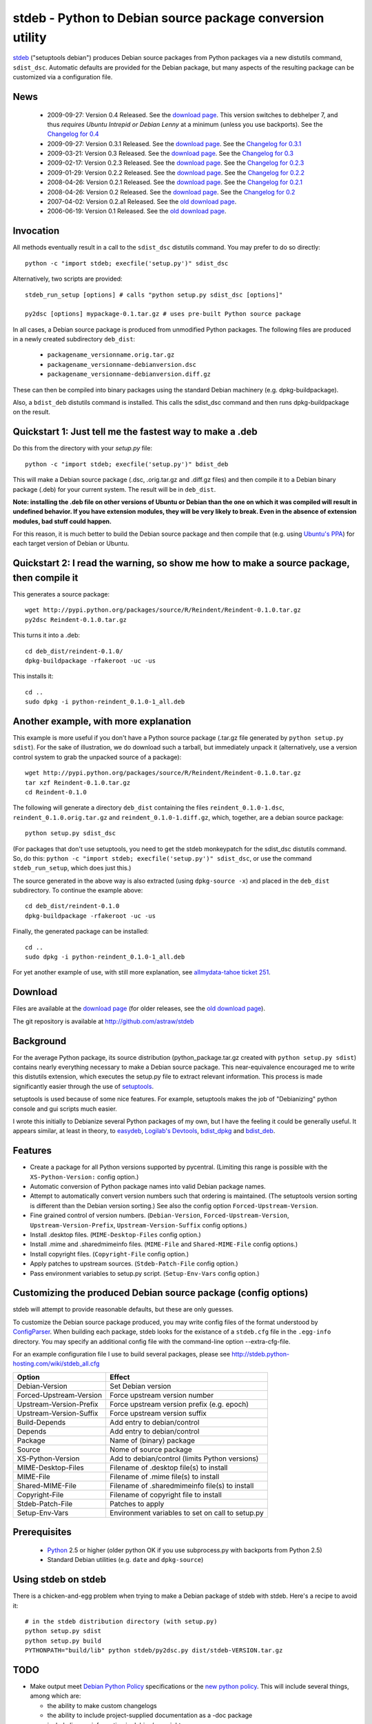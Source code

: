 stdeb - Python to Debian source package conversion utility
==========================================================

stdeb_ ("setuptools debian") produces Debian source packages from
Python packages via a new distutils command, ``sdist_dsc``. Automatic
defaults are provided for the Debian package, but many aspects of the
resulting package can be customized via a configuration file.

.. _stdeb: http://github.com/astraw/stdeb

News
----

 * 2009-09-27: Version 0.4 Released. See the `download page`__. This
   version switches to debhelper 7, and thus *requires Ubuntu Intrepid
   or Debian Lenny* at a minimum (unless you use backports). See the
   `Changelog for 0.4`__
 * 2009-09-27: Version 0.3.1 Released. See the `download page`__. See the `Changelog for 0.3.1`__
 * 2009-03-21: Version 0.3 Released. See the `download page`__. See the `Changelog for 0.3`__
 * 2009-02-17: Version 0.2.3 Released. See the `download page`__. See the `Changelog for 0.2.3`__
 * 2009-01-29: Version 0.2.2 Released. See the `download page`__. See the `Changelog for 0.2.2`__
 * 2008-04-26: Version 0.2.1 Released. See the `download page`__. See the `Changelog for 0.2.1`__
 * 2008-04-26: Version 0.2 Released. See the `download page`__. See the `Changelog for 0.2`__
 * 2007-04-02: Version 0.2.a1 Released. See the `old download page`_.
 * 2006-06-19: Version 0.1 Released. See the `old download page`_.

__ http://pypi.python.org/pypi/stdeb/0.4
__ http://github.com/astraw/stdeb/blob/release-0.4/CHANGELOG.txt
__ http://pypi.python.org/pypi/stdeb/0.3.1
__ http://github.com/astraw/stdeb/blob/release-0.3.1/CHANGELOG.txt
__ http://pypi.python.org/pypi/stdeb/0.3
__ http://github.com/astraw/stdeb/blob/release-0.3/CHANGELOG.txt
__ http://pypi.python.org/pypi/stdeb/0.2.3
__ http://github.com/astraw/stdeb/blob/release-0.2.3/CHANGELOG.txt
__ http://pypi.python.org/pypi/stdeb/0.2.2
__ http://github.com/astraw/stdeb/blob/release-0.2.2/CHANGELOG.txt
__ http://pypi.python.org/pypi/stdeb/0.2.1
__ http://github.com/astraw/stdeb/blob/release-0.2.1/CHANGELOG.txt
__ http://pypi.python.org/pypi/stdeb/0.2
__ http://github.com/astraw/stdeb/blob/release-0.2/CHANGELOG.txt

Invocation
----------

All methods eventually result in a call to the ``sdist_dsc`` distutils
command. You may prefer to do so directly::

  python -c "import stdeb; execfile('setup.py')" sdist_dsc

Alternatively, two scripts are provided::

  stdeb_run_setup [options] # calls "python setup.py sdist_dsc [options]"

  py2dsc [options] mypackage-0.1.tar.gz # uses pre-built Python source package

In all cases, a Debian source package is produced from unmodified
Python packages. The following files are produced in a newly created
subdirectory ``deb_dist``:

 * ``packagename_versionname.orig.tar.gz``
 * ``packagename_versionname-debianversion.dsc``
 * ``packagename_versionname-debianversion.diff.gz``

These can then be compiled into binary packages using the standard
Debian machinery (e.g. dpkg-buildpackage).

Also, a ``bdist_deb`` distutils command is installed. This calls the
sdist_dsc command and then runs dpkg-buildpackage on the result.

Quickstart 1: Just tell me the fastest way to make a .deb
---------------------------------------------------------

Do this from the directory with your `setup.py` file::

  python -c "import stdeb; execfile('setup.py')" bdist_deb

This will make a Debian source package (.dsc, .orig.tar.gz and
.diff.gz files) and then compile it to a Debian binary package (.deb)
for your current system. The result will be in ``deb_dist``.

**Note: installing the .deb file on other versions of Ubuntu or Debian
than the one on which it was compiled will result in undefined
behavior. If you have extension modules, they will be very likely to
break. Even in the absence of extension modules, bad stuff could happen.**

For this reason, it is much better to build the Debian source package
and then compile that (e.g. using `Ubuntu's PPA`__) for each target
version of Debian or Ubuntu.

__ https://help.launchpad.net/Packaging/PPA

Quickstart 2: I read the warning, so show me how to make a source package, then compile it
------------------------------------------------------------------------------------------

This generates a source package::

  wget http://pypi.python.org/packages/source/R/Reindent/Reindent-0.1.0.tar.gz
  py2dsc Reindent-0.1.0.tar.gz

This turns it into a .deb::

  cd deb_dist/reindent-0.1.0/
  dpkg-buildpackage -rfakeroot -uc -us

This installs it::

  cd ..
  sudo dpkg -i python-reindent_0.1.0-1_all.deb

Another example, with more explanation
--------------------------------------

This example is more useful if you don't have a Python source package
(.tar.gz file generated by ``python setup.py sdist``). For the sake of
illustration, we do download such a tarball, but immediately unpack it
(alternatively, use a version control system to grab the unpacked
source of a package)::

  wget http://pypi.python.org/packages/source/R/Reindent/Reindent-0.1.0.tar.gz
  tar xzf Reindent-0.1.0.tar.gz
  cd Reindent-0.1.0

The following will generate a directory ``deb_dist`` containing the
files ``reindent_0.1.0-1.dsc``, ``reindent_0.1.0.orig.tar.gz`` and
``reindent_0.1.0-1.diff.gz``, which, together, are a debian source
package::

  python setup.py sdist_dsc

(For packages that don't use setuptools, you need to get the stdeb
monkeypatch for the sdist_dsc distutils command. So, do this: ``python
-c "import stdeb; execfile('setup.py')" sdist_dsc``, or use the
command ``stdeb_run_setup``, which does just this.)

The source generated in the above way is also extracted (using
``dpkg-source -x``) and placed in the ``deb_dist`` subdirectory. To
continue the example above::

  cd deb_dist/reindent-0.1.0
  dpkg-buildpackage -rfakeroot -uc -us

Finally, the generated package can be installed::

  cd ..
  sudo dpkg -i python-reindent_0.1.0-1_all.deb

For yet another example of use, with still more explanation, see
`allmydata-tahoe ticket 251`_.

.. _allmydata-tahoe ticket 251: http://allmydata.org/trac/tahoe/ticket/251

Download
--------

Files are available at the `download page`_ (for older releases, see the `old download page`_).

.. _download page: http://pypi.python.org/pypi/stdeb
.. _old download page: http://stdeb.python-hosting.com/wiki/Download

The git repository is available at
http://github.com/astraw/stdeb

Background
----------

For the average Python package, its source distribution
(python_package.tar.gz created with ``python setup.py sdist``)
contains nearly everything necessary to make a Debian source
package. This near-equivalence encouraged me to write this distutils
extension, which executes the setup.py file to extract relevant
information. This process is made significantly easier through the use
of setuptools_.

.. _setuptools: http://peak.telecommunity.com/DevCenter/setuptools

setuptools is used because of some nice features.  For example,
setuptools makes the job of "Debianizing" python console and gui
scripts much easier.

I wrote this initially to Debianize several Python packages of my own,
but I have the feeling it could be generally useful. It appears
similar, at least in theory, to easydeb_, `Logilab's Devtools`_,
bdist_dpkg_ and bdist_deb_.

.. _easydeb: http://easy-deb.sourceforge.net/
.. _Logilab's DevTools: http://www.logilab.org/projects/devtools
.. _bdist_dpkg: http://svn.python.org/view/sandbox/trunk/Lib/bdist_dpkg.py
.. _bdist_deb: http://bugs.python.org/issue1054967

Features
--------

* Create a package for all Python versions supported by
  pycentral. (Limiting this range is possible with the
  ``XS-Python-Version:`` config option.)

* Automatic conversion of Python package names into valid Debian
  package names.

* Attempt to automatically convert version numbers such that ordering
  is maintained. (The setuptools version sorting is different than the
  Debian version sorting.) See also the config option
  ``Forced-Upstream-Version``.

* Fine grained control of version numbers. (``Debian-Version``,
  ``Forced-Upstream-Version``, ``Upstream-Version-Prefix``,
  ``Upstream-Version-Suffix`` config options.)

* Install .desktop files. (``MIME-Desktop-Files`` config option.)

* Install .mime and .sharedmimeinfo files. (``MIME-File`` and
  ``Shared-MIME-File`` config options.)

* Install copyright files. (``Copyright-File`` config option.)

* Apply patches to upstream sources. (``Stdeb-Patch-File`` config
  option.)

* Pass environment variables to setup.py script. (``Setup-Env-Vars``
  config option.)

Customizing the produced Debian source package (config options)
---------------------------------------------------------------

stdeb will attempt to provide reasonable defaults, but these are only
guesses.

To customize the Debian source package produced, you may write config
files of the format understood by ConfigParser_. When building each
package, stdeb looks for the existance of a ``stdeb.cfg`` file in the
``.egg-info`` directory. You may specify an additional config file
with the command-line option --extra-cfg-file.

.. _ConfigParser: http://docs.python.org/lib/module-ConfigParser.html

For an example configuration file I use to build several packages,
please see http://stdeb.python-hosting.com/wiki/stdeb_all.cfg

======================== ===========
        Option             Effect
======================== ===========
Debian-Version           Set Debian version
Forced-Upstream-Version  Force upstream version number
Upstream-Version-Prefix  Force upstream version prefix (e.g. epoch)
Upstream-Version-Suffix  Force upstream version suffix
Build-Depends            Add entry to debian/control
Depends                  Add entry to debian/control
Package                  Name of (binary) package
Source                   Nome of source package
XS-Python-Version        Add to debian/control (limits Python versions)
MIME-Desktop-Files       Filename of .desktop file(s) to install
MIME-File                Filename of .mime file(s) to install
Shared-MIME-File         Filename of .sharedmimeinfo file(s) to install
Copyright-File           Filename of copyright file to install
Stdeb-Patch-File         Patches to apply
Setup-Env-Vars           Environment variables to set on call to setup.py
======================== ===========

Prerequisites
-------------

 * Python_ 2.5 or higher (older python OK if you use subprocess.py
   with backports from Python 2.5)
 * Standard Debian utilities (e.g. ``date`` and ``dpkg-source``)

.. _Python: http://www.python.org/

Using stdeb on stdeb
--------------------

There is a chicken-and-egg problem when trying to make a Debian
package of stdeb with stdeb. Here's a recipe to avoid it::

 # in the stdeb distribution directory (with setup.py)
 python setup.py sdist
 python setup.py build
 PYTHONPATH="build/lib" python stdeb/py2dsc.py dist/stdeb-VERSION.tar.gz

TODO
----

* Make output meet `Debian Python Policy`_ specifications or the `new
  python policy`_. This will include several things, among which are:

  - the ability to make custom changelogs
  - the ability to include project-supplied documentation as a -doc package
  - include license information in debian/copyright
  - the ability to include project-supplied examples, tests, and data
    as a separate package
  - much more not listed

* Create (better) documentation

* Log output using standard distutils mechanisms

* Refactor the source code to have a simpler, more sane design

.. _debian python policy: http://www.debian.org/doc/packaging-manuals/python-policy/
.. _new python policy: http://wiki.debian.org/DebianPython/NewPolicy
.. _python-central: http://python-modules.alioth.debian.org/python-central_howto.txt

Call for volunteers
-------------------

I don't have a lot of time for this. This project stands a very real
chance of being only a shadow of its potential self unless people step
up and contribute. There are numerous ways in which people could
help. In particular, I'd be interested in finding a co-maintainer or
maintainer if the project generates any interest. Secondarily, I would
appreciate advice from Debian developers or Ubuntu MOTUs about the
arcane details of Python packaging.

Mailing list
------------

Please address all questions to the distutils-SIG_

.. _distutils-SIG: http://mail.python.org/mailman/listinfo/distutils-sig

License
-------

MIT-style license. Copyright (c) 2006-2009 stdeb authors.

See the LICENSE.txt file provided with the source distribution for
full details.

Authors
-------

* Andrew Straw <strawman@astraw.com>
* Pedro Algarvio, aka, s0undt3ch <ufs@ufsoft.org>
* Gerry Reno (initial bdist_deb implementation)

Additional Credits
------------------

* Zooko O'Whielacronx for the autofind-depends patch
* Brett (last name unknown) for the --ignore-install-requires patch
* Ximin Luo for a bug fix
* Alexander D. Sedov for bug fixes and suggestions
* GitHub_ for hosting services.
* WebFaction_ (aka `python-hosting`_) for previous hosting services.

.. _GitHub: http://github.com/
.. _WebFaction: http://webfaction.com/
.. _python-hosting: http://python-hosting.com/
